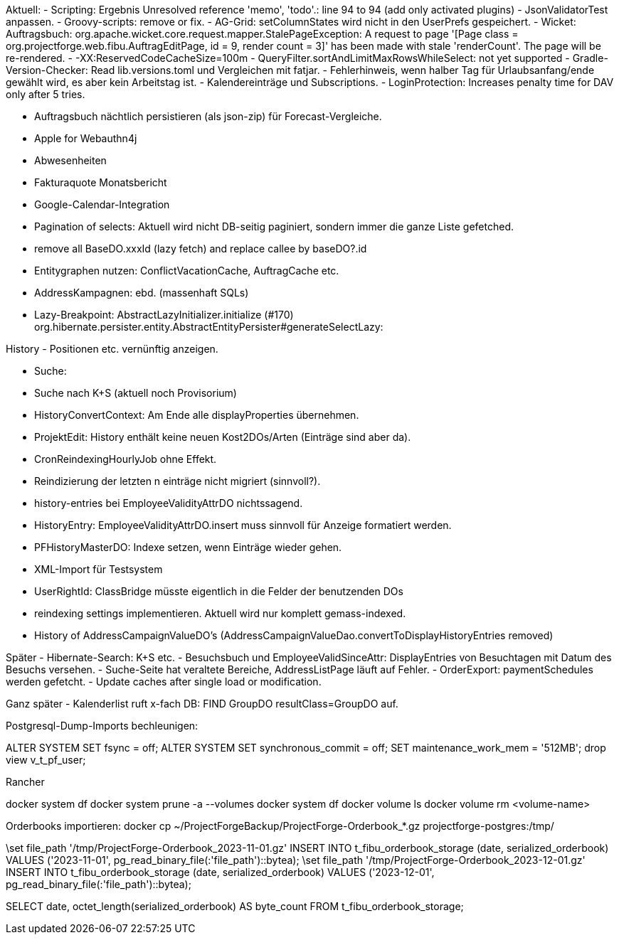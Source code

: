 Aktuell:
- Scripting: Ergebnis Unresolved reference 'memo', 'todo'.: line 94 to 94 (add only activated plugins)
- JsonValidatorTest anpassen.
- Groovy-scripts: remove or fix.
- AG-Grid: setColumnStates wird nicht in den UserPrefs gespeichert.
- Wicket: Auftragsbuch: org.apache.wicket.core.request.mapper.StalePageException: A request to page '[Page class = org.projectforge.web.fibu.AuftragEditPage, id = 9, render count = 3]' has been made with stale 'renderCount'. The page will be re-rendered.
- -XX:ReservedCodeCacheSize=100m
- QueryFilter.sortAndLimitMaxRowsWhileSelect: not yet supported
- Gradle-Version-Checker: Read lib.versions.toml und Vergleichen mit fatjar.
- Fehlerhinweis, wenn halber Tag für Urlaubsanfang/ende gewählt wird, es aber kein Arbeitstag ist.
- Kalendereinträge und Subscriptions.
- LoginProtection: Increases penalty time for DAV only after 5 tries.

- Auftragsbuch nächtlich persistieren (als json-zip) für Forecast-Vergleiche.
- Apple for Webauthn4j
- Abwesenheiten
- Fakturaquote Monatsbericht
- Google-Calendar-Integration

- Pagination of selects: Aktuell wird nicht DB-seitig paginiert, sondern immer die ganze Liste gefetched.
- remove all BaseDO.xxxId (lazy fetch) and replace callee by baseDO?.id
- Entitygraphen nutzen: ConflictVacationCache, AuftragCache etc.
  - AddressKampagnen: ebd. (massenhaft SQLs)

- Lazy-Breakpoint: AbstractLazyInitializer.initialize (#170)
org.hibernate.persister.entity.AbstractEntityPersister#generateSelectLazy:

History
- Positionen etc. vernünftig anzeigen.

- Suche:
  - Suche nach K+S (aktuell noch Provisorium)
- HistoryConvertContext: Am Ende alle displayProperties übernehmen.

- ProjektEdit: History enthält keine neuen Kost2DOs/Arten (Einträge sind aber da).
- CronReindexingHourlyJob ohne Effekt.
- Reindizierung der letzten n einträge nicht migriert (sinnvoll?).
- history-entries bei EmployeeValidityAttrDO nichtssagend.
- HistoryEntry: EmployeeValidityAttrDO.insert muss sinnvoll für Anzeige formatiert werden.
- PFHistoryMasterDO: Indexe setzen, wenn Einträge wieder gehen.
- XML-Import für Testsystem
- UserRightId: ClassBridge müsste eigentlich in die Felder der benutzenden DOs
- reindexing settings implementieren. Aktuell wird nur komplett gemass-indexed.
- History of AddressCampaignValueDO's (AddressCampaignValueDao.convertToDisplayHistoryEntries removed)

Später
- Hibernate-Search: K+S etc.
- Besuchsbuch und EmployeeValidSinceAttr: DisplayEntries von Besuchtagen mit Datum des Besuchs versehen.
- Suche-Seite hat veraltete Bereiche, AddressListPage läuft auf Fehler.
- OrderExport: paymentSchedules werden gefetcht.
- Update caches after single load or modification.

Ganz später
- Kalenderlist ruft x-fach DB: FIND GroupDO resultClass=GroupDO auf.

Postgresql-Dump-Imports bechleunigen:

ALTER SYSTEM SET fsync = off;
ALTER SYSTEM SET synchronous_commit = off;
SET maintenance_work_mem = '512MB';
drop view v_t_pf_user;

Rancher

docker system df
docker system prune -a --volumes
docker system df
docker volume ls
docker volume rm <volume-name>


Orderbooks importieren:
docker cp ~/ProjectForgeBackup/ProjectForge-Orderbook_*.gz projectforge-postgres:/tmp/

\set file_path '/tmp/ProjectForge-Orderbook_2023-11-01.gz'
INSERT INTO t_fibu_orderbook_storage (date, serialized_orderbook)  VALUES ('2023-11-01', pg_read_binary_file(:'file_path')::bytea);
\set file_path '/tmp/ProjectForge-Orderbook_2023-12-01.gz'
INSERT INTO t_fibu_orderbook_storage (date, serialized_orderbook)  VALUES ('2023-12-01', pg_read_binary_file(:'file_path')::bytea);


SELECT date, octet_length(serialized_orderbook) AS byte_count FROM t_fibu_orderbook_storage;
